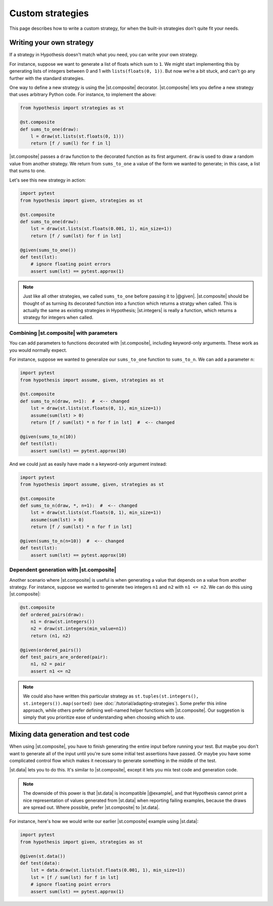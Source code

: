 Custom strategies
==================

This page describes how to write a custom strategy, for when the built-in strategies don't quite fit your needs.

Writing your own strategy
-------------------------

If a strategy in Hypothesis doesn't match what you need, you can write your own strategy.

For instance, suppose we want to generate a list of floats which sum to ``1``. We might start implementing this by generating lists of integers between 0 and 1 with ``lists(floats(0, 1))``. But now we're a bit stuck, and can't go any further with the standard strategies.

One way to define a new strategy is using the |st.composite| decorator. |st.composite| lets you define a new strategy that uses arbitrary Python code. For instance, to implement the above:

.. code-block:: python

    from hypothesis import strategies as st

    @st.composite
    def sums_to_one(draw):
        l = draw(st.lists(st.floats(0, 1)))
        return [f / sum(l) for f in l]

|st.composite| passes a ``draw`` function to the decorated function as its first argument. ``draw`` is used to draw a random value from another strategy. We return from ``sums_to_one`` a value of the form we wanted to generate; in this case, a list that sums to one.

Let's see this new strategy in action:

.. code-block:: python

    import pytest
    from hypothesis import given, strategies as st

    @st.composite
    def sums_to_one(draw):
        lst = draw(st.lists(st.floats(0.001, 1), min_size=1))
        return [f / sum(lst) for f in lst]

    @given(sums_to_one())
    def test(lst):
        # ignore floating point errors
        assert sum(lst) == pytest.approx(1)

.. note::

    Just like all other strategies, we called ``sums_to_one`` before passing it to |@given|. |st.composite| should be thought of as turning its decorated function into a function which returns a stratgy when called. This is actually the same as existing strategies in Hypothesis; |st.integers| is really a function, which returns a strategy for integers when called.

Combining |st.composite| with parameters
~~~~~~~~~~~~~~~~~~~~~~~~~~~~~~~~~~~~~~~~

You can add parameters to functions decorated with |st.composite|, including keyword-only arguments. These work as you would normally expect.

For instance, suppose we wanted to generalize our ``sums_to_one`` function to ``sums_to_n``. We can add a parameter ``n``:

.. code-block:: python

    import pytest
    from hypothesis import assume, given, strategies as st

    @st.composite
    def sums_to_n(draw, n=1):  #  <-- changed
        lst = draw(st.lists(st.floats(0, 1), min_size=1))
        assume(sum(lst) > 0)
        return [f / sum(lst) * n for f in lst]  #  <-- changed

    @given(sums_to_n(10))
    def test(lst):
        assert sum(lst) == pytest.approx(10)

And we could just as easily have made ``n`` a keyword-only argument instead:

.. code-block:: python

    import pytest
    from hypothesis import assume, given, strategies as st

    @st.composite
    def sums_to_n(draw, *, n=1):  #  <-- changed
        lst = draw(st.lists(st.floats(0, 1), min_size=1))
        assume(sum(lst) > 0)
        return [f / sum(lst) * n for f in lst]

    @given(sums_to_n(n=10))  #  <-- changed
    def test(lst):
        assert sum(lst) == pytest.approx(10)

Dependent generation with |st.composite|
~~~~~~~~~~~~~~~~~~~~~~~~~~~~~~~~~~~~~~~~

Another scenario where |st.composite| is useful is when generating a value that depends on a value from another strategy. For instance, suppose we wanted to generate two integers ``n1`` and ``n2`` with ``n1 <= n2``. We can do this using |st.composite|:

.. code-block:: python

    @st.composite
    def ordered_pairs(draw):
        n1 = draw(st.integers())
        n2 = draw(st.integers(min_value=n1))
        return (n1, n2)

    @given(ordered_pairs())
    def test_pairs_are_ordered(pair):
        n1, n2 = pair
        assert n1 <= n2


.. note::

    We could also have written this particular strategy as ``st.tuples(st.integers(), st.integers()).map(sorted)`` (see :doc:`/tutorial/adapting-strategies`). Some prefer this inline approach, while others prefer defining well-named helper functions with |st.composite|. Our suggestion is simply that you prioritize ease of understanding when choosing which to use.

Mixing data generation and test code
------------------------------------

When using |st.composite|, you have to finish generating the entire input before running your test. But maybe you don't want to generate all of the input until you're sure some initial test assertions have passed. Or maybe you have some complicated control flow which makes it necessary to generate something in the middle of the test.

|st.data| lets you to do this. It's similar to |st.composite|, except it lets you mix test code and generation code.

.. note::

    The downside of this power is that |st.data| is incompatible |@example|, and that Hypothesis cannot print a nice representation of values generated from |st.data| when reporting failing examples, because the draws are spread out. Where possible, prefer |st.composite| to |st.data|.

For instance, here's how we would write our earlier |st.composite| example using |st.data|:

.. code-block:: python

    import pytest
    from hypothesis import given, strategies as st

    @given(st.data())
    def test(data):
        lst = data.draw(st.lists(st.floats(0.001, 1), min_size=1))
        lst = [f / sum(lst) for f in lst]
        # ignore floating point errors
        assert sum(lst) == pytest.approx(1)
